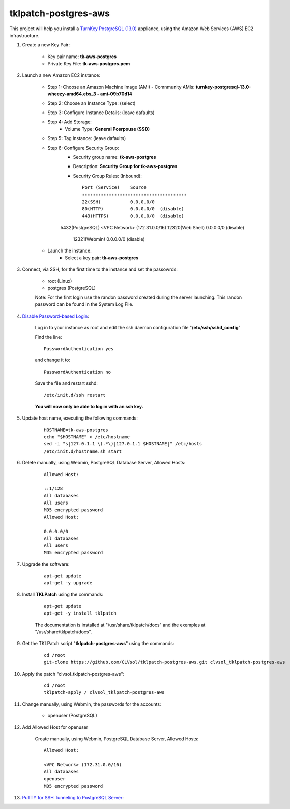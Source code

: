 tklpatch-postgres-aws
=====================

This project will help you install a `TurnKey PostgreSQL (13.0) <http://www.turnkeylinux.org/postgresql>`_ appliance, using the Amazon Web Services (AWS) EC2 infrastructure.

#. Create a new Key Pair:

	* Key pair name: **tk-aws-postgres**
	* Private Key File: **tk-aws-postgres.pem**

#. Launch a new Amazon EC2 instance:

	* Step 1: Choose an Amazon Machine Image (AMI) - Comnmunity AMIs: **turnkey-postgresql-13.0-wheezy-amd64.ebs_3 - ami-09b70d14**
	* Step 2: Choose an Instance Type: (select)
	* Step 3: Configure Instance Details: (leave dafaults)
	* Step 4: Add Storage:
		* Volume Type: **General Posrpouse (SSD)**
	* Step 5: Tag Instance: (leave dafaults)
	* Step 6: Configure Security Group: 
		* Security group name: **tk-aws-postgres**
		* Description: **Security Group for tk-aws-postgres**
		* Security Group Rules: (Inbound)::

			Port (Service)    Source
			---------------------------------------
			22(SSH)           0.0.0.0/0
			80(HTTP)          0.0.0.0/0  (disable)
			443(HTTPS)        0.0.0.0/0  (disable)
	        5432(PostgreSQL) <VPC Network> (172.31.0.0/16)
	        12320(Web Shell)  0.0.0.0/0  (disable)
			12321(Webmin)     0.0.0.0/0  (disable)

	* Launch the instance:
		* Select a key pair: **tk-aws-postgres**
	
#. Connect, via SSH, for the first time to the instance and set the passowrds:

	* root (Linux)
	* postgres (PostgreSQL)

	Note: For the first login use the randon password created during the server launching. This randon password can be found in the System Log File.

#. `Disable Password-based Login <http://aws.amazon.com/articles/1233?_encoding=UTF8&jiveRedirect=1>`_:

	Log in to your instance as root and edit the ssh daemon configuration file "**/etc/ssh/sshd_config**"

	Find the line::

		PasswordAuthentication yes

	and change it to::

		PasswordAuthentication no

	Save the file and restart sshd::

		/etc/init.d/ssh restart

	**You will now only be able to log in with an ssh key.**

#. Update host name, executing the following commands:

	::

		HOSTNAME=tk-aws-postgres
		echo "$HOSTNAME" > /etc/hostname
		sed -i "s|127.0.1.1 \(.*\)|127.0.1.1 $HOSTNAME|" /etc/hosts
		/etc/init.d/hostname.sh start

#. Delete manually, using Webmin, PostgreSQL Database Server, Allowed Hosts:

	::

		Allowed Host:

		::1/128
		All databases
		All users
		MD5 encrypted password
		Allowed Host:

		0.0.0.0/0
		All databases
		All users
		MD5 encrypted password

#. Upgrade the software:

	::

		apt-get update
		apt-get -y upgrade

#. Install **TKLPatch** using the commands:

	::

		apt-get update
		apt-get -y install tklpatch

	The documentation is installed at "/usr/share/tklpatch/docs" and the exemples at "/usr/share/tklpatch/docs".

#. Get the TKLPatch script "**tklpatch-postgres-aws**" using the commands:

	::

		cd /root
		git-clone https://github.com/CLVsol/tklpatch-postgres-aws.git clvsol_tklpatch-postgres-aws

#. Apply the patch "clvsol_tklpatch-postgres-aws":

	::

		cd /root
		tklpatch-apply / clvsol_tklpatch-postgres-aws

#. Change manually, using Webmin, the passwords for the accounts:

	* openuser (PostgreSQL)

#. Add Allowed Host for openuser

	Create manually, using Webmin, PostgreSQL Database Server, Allowed Hosts:

	::

		Allowed Host:

		<VPC Network> (172.31.0.0/16)
		All databases
		openuser
		MD5 encrypted password

#. `PuTTY for SSH Tunneling to PostgreSQL Server <http://www.postgresonline.com/journal/archives/38-PuTTY-for-SSH-Tunneling-to-PostgreSQL-Server.html>`_:
